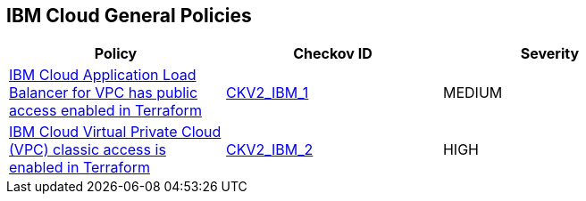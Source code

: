 == IBM Cloud General Policies

[width=85%]
[cols="1,1,1"]
|===
|Policy|Checkov ID| Severity

|xref:bc-ibm-2-1.adoc[IBM Cloud Application Load Balancer for VPC has public access enabled in Terraform]
| https://github.com/bridgecrewio/checkov/blob/main/checkov/terraform/checks/graph_checks/ibm/IBM_LoadBalancerforVPCisPrivate.yaml[CKV2_IBM_1]
|MEDIUM

|xref:bc-ibm-2-2.adoc[IBM Cloud Virtual Private Cloud (VPC) classic access is enabled in Terraform]
| https://github.com/bridgecrewio/checkov/blob/main/checkov/terraform/checks/graph_checks/ibm/IBM_VPCclassicAccessIsDisabled.yaml[CKV2_IBM_2]
|HIGH



|===

